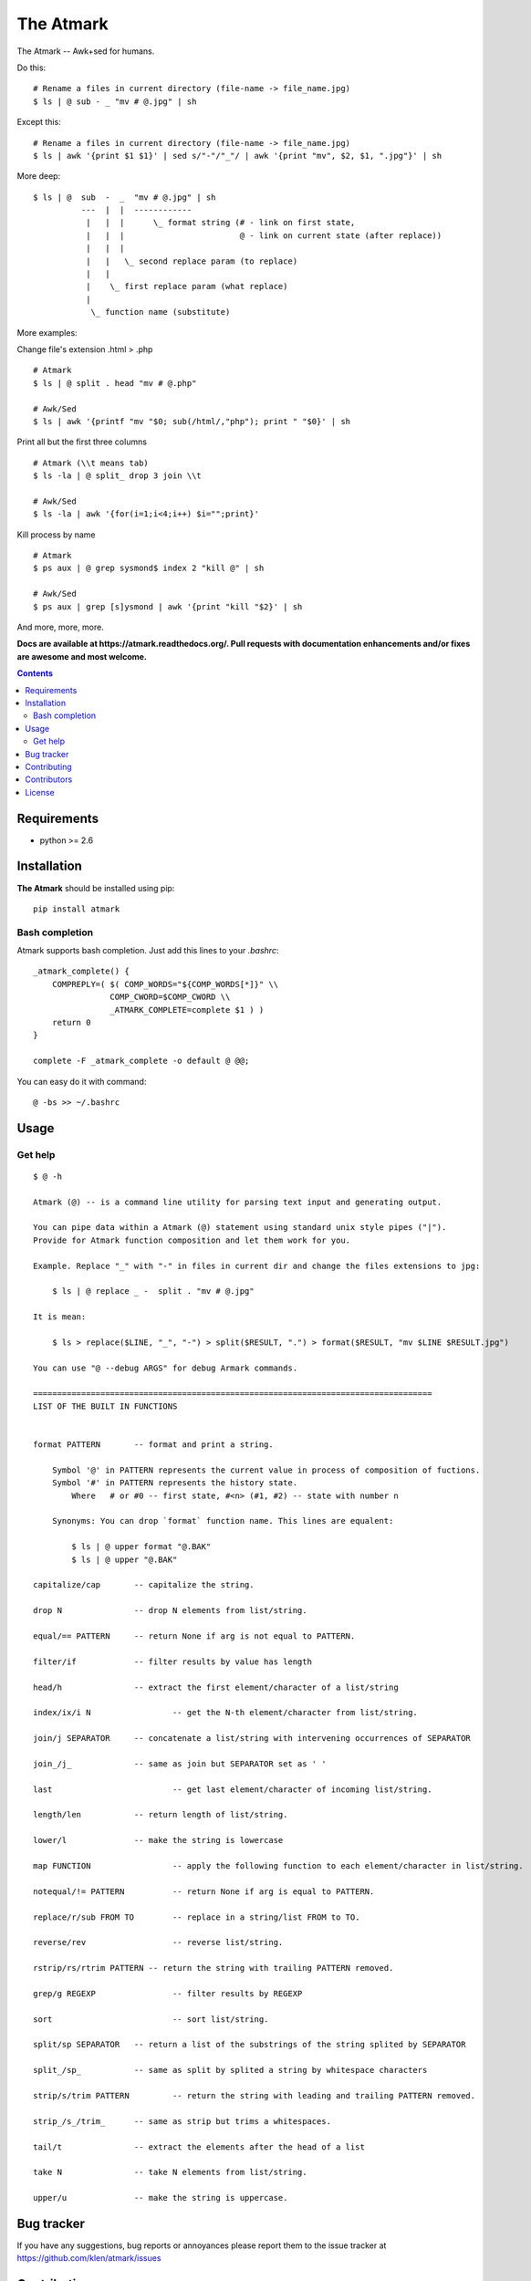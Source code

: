 The Atmark
##########

.. _description:

The Atmark -- Awk+sed for humans.

Do this: ::

    # Rename a files in current directory (file-name -> file_name.jpg)
    $ ls | @ sub - _ "mv # @.jpg" | sh

Except this: ::

    # Rename a files in current directory (file-name -> file_name.jpg)
    $ ls | awk '{print $1 $1}' | sed s/"-"/"_"/ | awk '{print "mv", $2, $1, ".jpg"}' | sh


More deep: ::

    $ ls | @  sub  -  _  "mv # @.jpg" | sh
              ---  |  |  ------------
               |   |  |      \_ format string (# - link on first state,
               |   |  |                        @ - link on current state (after replace))
               |   |  |
               |   |   \_ second replace param (to replace)
               |   |
               |    \_ first replace param (what replace)
               |
                \_ function name (substitute)

More examples:

Change file's extension .html > .php ::

    # Atmark
    $ ls | @ split . head "mv # @.php"

    # Awk/Sed
    $ ls | awk '{printf "mv "$0; sub(/html/,"php"); print " "$0}' | sh


Print all but the first three columns ::

    # Atmark (\\t means tab)
    $ ls -la | @ split_ drop 3 join \\t

    # Awk/Sed
    $ ls -la | awk '{for(i=1;i<4;i++) $i="";print}'


Kill process by name ::

    # Atmark
    $ ps aux | @ grep sysmond$ index 2 "kill @" | sh 

    # Awk/Sed
    $ ps aux | grep [s]ysmond | awk '{print "kill "$2}' | sh


And more, more, more.

.. _badges:

.. image:: https://secure.travis-ci.org/klen/atmark.png?branch=develop
    :target: http://travis-ci.org/klen/atmark
    :alt: Build Status

.. image:: https://coveralls.io/repos/klen/atmark/badge.png?branch=develop
    :target: https://coveralls.io/r/klen/atmark?branch=develop

.. image:: https://pypip.in/d/atmark/badge.png
    :target: https://pypi.python.org/pypi/atmark

.. image:: https://badge.fury.io/py/atmark.png
    :target: http://badge.fury.io/py/atmark

.. _documentation:

**Docs are available at https://atmark.readthedocs.org/. Pull requests
with documentation enhancements and/or fixes are awesome and most welcome.**

.. _contents:

.. contents::

.. _requirements:

Requirements
=============

- python >= 2.6

.. _installation:

Installation
=============

**The Atmark** should be installed using pip: ::

    pip install atmark


Bash completion
---------------

Atmark supports bash completion. Just add this lines to your `.bashrc`: ::

    _atmark_complete() {
        COMPREPLY=( $( COMP_WORDS="${COMP_WORDS[*]}" \\
                    COMP_CWORD=$COMP_CWORD \\
                    _ATMARK_COMPLETE=complete $1 ) )
        return 0
    }

    complete -F _atmark_complete -o default @ @@;

You can easy do it with command: ::

    @ -bs >> ~/.bashrc

.. _usage:

Usage
=====

Get help
--------

::

    $ @ -h

    Atmark (@) -- is a command line utility for parsing text input and generating output.

    You can pipe data within a Atmark (@) statement using standard unix style pipes ("|").
    Provide for Atmark function composition and let them work for you.

    Example. Replace "_" with "-" in files in current dir and change the files extensions to jpg:

        $ ls | @ replace _ -  split . "mv # @.jpg"

    It is mean:

        $ ls > replace($LINE, "_", "-") > split($RESULT, ".") > format($RESULT, "mv $LINE $RESULT.jpg")

    You can use "@ --debug ARGS" for debug Armark commands.

    ===================================================================================
    LIST OF THE BUILT IN FUNCTIONS


    format PATTERN 	 -- format and print a string.

        Symbol '@' in PATTERN represents the current value in process of composition of fuctions.
        Symbol '#' in PATTERN represents the history state.
            Where   # or #0 -- first state, #<n> (#1, #2) -- state with number n

        Synonyms: You can drop `format` function name. This lines are equalent:

            $ ls | @ upper format "@.BAK"
            $ ls | @ upper "@.BAK"

    capitalize/cap 	 -- capitalize the string.

    drop N 		 -- drop N elements from list/string.

    equal/== PATTERN 	 -- return None if arg is not equal to PATTERN.

    filter/if 		 -- filter results by value has length

    head/h 		 -- extract the first element/character of a list/string

    index/ix/i N 		 -- get the N-th element/character from list/string.

    join/j SEPARATOR 	 -- concatenate a list/string with intervening occurrences of SEPARATOR

    join_/j_ 		 -- same as join but SEPARATOR set as ' '

    last 			 -- get last element/character of incoming list/string.

    length/len 		 -- return length of list/string.

    lower/l 		 -- make the string is lowercase

    map FUNCTION 		 -- apply the following function to each element/character in list/string.

    notequal/!= PATTERN 	 -- return None if arg is equal to PATTERN.

    replace/r/sub FROM TO 	 -- replace in a string/list FROM to TO.

    reverse/rev 		 -- reverse list/string.

    rstrip/rs/rtrim PATTERN -- return the string with trailing PATTERN removed.

    grep/g REGEXP 		 -- filter results by REGEXP

    sort 			 -- sort list/string.

    split/sp SEPARATOR 	 -- return a list of the substrings of the string splited by SEPARATOR

    split_/sp_ 		 -- same as split by splited a string by whitespace characters

    strip/s/trim PATTERN 	 -- return the string with leading and trailing PATTERN removed.

    strip_/s_/trim_ 	 -- same as strip but trims a whitespaces.

    tail/t 		 -- extract the elements after the head of a list

    take N 		 -- take N elements from list/string.

    upper/u 		 -- make the string is uppercase.


.. _bugtracker:

Bug tracker
===========

If you have any suggestions, bug reports or
annoyances please report them to the issue tracker
at https://github.com/klen/atmark/issues

.. _contributing:

Contributing
============

Development of starter happens at github: https://github.com/klen/atmark


Contributors
=============

* klen_ (Kirill Klenov)

.. _license:

License
========

Licensed under a `BSD license`_.

.. _links:

.. _BSD license: http://www.linfo.org/bsdlicense.html
.. _klen: http://klen.github.com/



